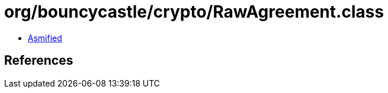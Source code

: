 = org/bouncycastle/crypto/RawAgreement.class

 - link:RawAgreement-asmified.java[Asmified]

== References

